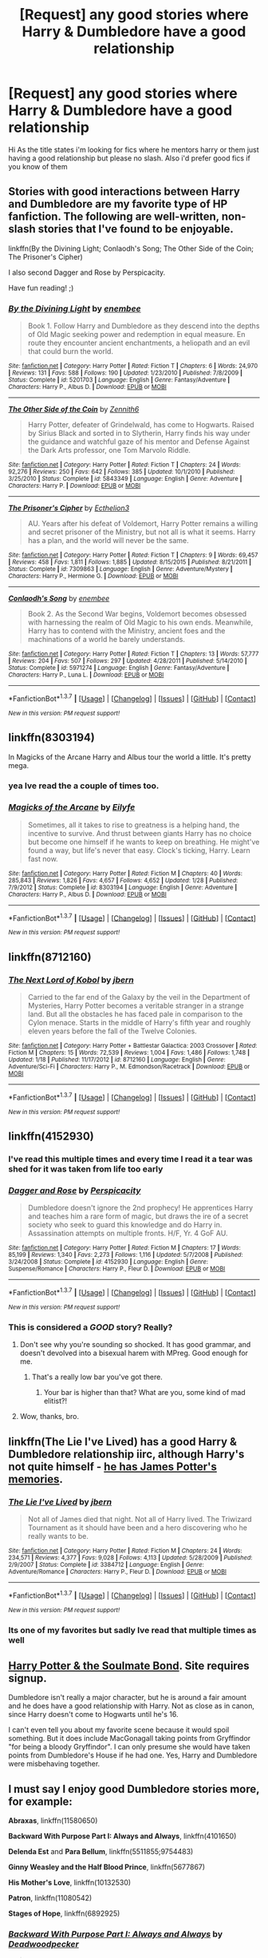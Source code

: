 #+TITLE: [Request] any good stories where Harry & Dumbledore have a good relationship

* [Request] any good stories where Harry & Dumbledore have a good relationship
:PROPERTIES:
:Author: IcedA
:Score: 20
:DateUnix: 1463130641.0
:DateShort: 2016-May-13
:FlairText: Request
:END:
Hi As the title states i'm looking for fics where he mentors harry or them just having a good relationship but please no slash. Also i'd prefer good fics if you know of them


** Stories with good interactions between Harry and Dumbledore are my favorite type of HP fanfiction. The following are well-written, non-slash stories that I've found to be enjoyable.

linkffn(By the Divining Light; Conlaodh's Song; The Other Side of the Coin; The Prisoner's Cipher)

I also second Dagger and Rose by Perspicacity.

Have fun reading! ;)
:PROPERTIES:
:Author: M-Cheese
:Score: 4
:DateUnix: 1463158942.0
:DateShort: 2016-May-13
:END:

*** [[http://www.fanfiction.net/s/5201703/1/][*/By the Divining Light/*]] by [[https://www.fanfiction.net/u/980211/enembee][/enembee/]]

#+begin_quote
  Book 1. Follow Harry and Dumbledore as they descend into the depths of Old Magic seeking power and redemption in equal measure. En route they encounter ancient enchantments, a heliopath and an evil that could burn the world.
#+end_quote

^{/Site/: [[http://www.fanfiction.net/][fanfiction.net]] *|* /Category/: Harry Potter *|* /Rated/: Fiction T *|* /Chapters/: 6 *|* /Words/: 24,970 *|* /Reviews/: 131 *|* /Favs/: 588 *|* /Follows/: 190 *|* /Updated/: 1/23/2010 *|* /Published/: 7/8/2009 *|* /Status/: Complete *|* /id/: 5201703 *|* /Language/: English *|* /Genre/: Fantasy/Adventure *|* /Characters/: Harry P., Albus D. *|* /Download/: [[http://www.p0ody-files.com/ff_to_ebook/ffn-bot/index.php?id=5201703&source=ff&filetype=epub][EPUB]] or [[http://www.p0ody-files.com/ff_to_ebook/ffn-bot/index.php?id=5201703&source=ff&filetype=mobi][MOBI]]}

--------------

[[http://www.fanfiction.net/s/5843349/1/][*/The Other Side of the Coin/*]] by [[https://www.fanfiction.net/u/569787/Zennith6][/Zennith6/]]

#+begin_quote
  Harry Potter, defeater of Grindelwald, has come to Hogwarts. Raised by Sirius Black and sorted in to Slytherin, Harry finds his way under the guidance and watchful gaze of his mentor and Defense Against the Dark Arts professor, one Tom Marvolo Riddle.
#+end_quote

^{/Site/: [[http://www.fanfiction.net/][fanfiction.net]] *|* /Category/: Harry Potter *|* /Rated/: Fiction T *|* /Chapters/: 24 *|* /Words/: 92,276 *|* /Reviews/: 250 *|* /Favs/: 642 *|* /Follows/: 385 *|* /Updated/: 10/1/2010 *|* /Published/: 3/25/2010 *|* /Status/: Complete *|* /id/: 5843349 *|* /Language/: English *|* /Genre/: Adventure *|* /Characters/: Harry P. *|* /Download/: [[http://www.p0ody-files.com/ff_to_ebook/ffn-bot/index.php?id=5843349&source=ff&filetype=epub][EPUB]] or [[http://www.p0ody-files.com/ff_to_ebook/ffn-bot/index.php?id=5843349&source=ff&filetype=mobi][MOBI]]}

--------------

[[http://www.fanfiction.net/s/7309863/1/][*/The Prisoner's Cipher/*]] by [[https://www.fanfiction.net/u/1007770/Ecthelion3][/Ecthelion3/]]

#+begin_quote
  AU. Years after his defeat of Voldemort, Harry Potter remains a willing and secret prisoner of the Ministry, but not all is what it seems. Harry has a plan, and the world will never be the same.
#+end_quote

^{/Site/: [[http://www.fanfiction.net/][fanfiction.net]] *|* /Category/: Harry Potter *|* /Rated/: Fiction T *|* /Chapters/: 9 *|* /Words/: 69,457 *|* /Reviews/: 458 *|* /Favs/: 1,811 *|* /Follows/: 1,885 *|* /Updated/: 8/15/2015 *|* /Published/: 8/21/2011 *|* /Status/: Complete *|* /id/: 7309863 *|* /Language/: English *|* /Genre/: Adventure/Mystery *|* /Characters/: Harry P., Hermione G. *|* /Download/: [[http://www.p0ody-files.com/ff_to_ebook/ffn-bot/index.php?id=7309863&source=ff&filetype=epub][EPUB]] or [[http://www.p0ody-files.com/ff_to_ebook/ffn-bot/index.php?id=7309863&source=ff&filetype=mobi][MOBI]]}

--------------

[[http://www.fanfiction.net/s/5971274/1/][*/Conlaodh's Song/*]] by [[https://www.fanfiction.net/u/980211/enembee][/enembee/]]

#+begin_quote
  Book 2. As the Second War begins, Voldemort becomes obsessed with harnessing the realm of Old Magic to his own ends. Meanwhile, Harry has to contend with the Ministry, ancient foes and the machinations of a world he barely understands.
#+end_quote

^{/Site/: [[http://www.fanfiction.net/][fanfiction.net]] *|* /Category/: Harry Potter *|* /Rated/: Fiction T *|* /Chapters/: 13 *|* /Words/: 57,777 *|* /Reviews/: 204 *|* /Favs/: 507 *|* /Follows/: 297 *|* /Updated/: 4/28/2011 *|* /Published/: 5/14/2010 *|* /Status/: Complete *|* /id/: 5971274 *|* /Language/: English *|* /Genre/: Fantasy/Adventure *|* /Characters/: Harry P., Luna L. *|* /Download/: [[http://www.p0ody-files.com/ff_to_ebook/ffn-bot/index.php?id=5971274&source=ff&filetype=epub][EPUB]] or [[http://www.p0ody-files.com/ff_to_ebook/ffn-bot/index.php?id=5971274&source=ff&filetype=mobi][MOBI]]}

--------------

*FanfictionBot*^{1.3.7} *|* [[[https://github.com/tusing/reddit-ffn-bot/wiki/Usage][Usage]]] | [[[https://github.com/tusing/reddit-ffn-bot/wiki/Changelog][Changelog]]] | [[[https://github.com/tusing/reddit-ffn-bot/issues/][Issues]]] | [[[https://github.com/tusing/reddit-ffn-bot/][GitHub]]] | [[[https://www.reddit.com/message/compose?to=%2Fu%2Ftusing][Contact]]]

^{/New in this version: PM request support!/}
:PROPERTIES:
:Author: FanfictionBot
:Score: 1
:DateUnix: 1463159067.0
:DateShort: 2016-May-13
:END:


** linkffn(8303194)

In Magicks of the Arcane Harry and Albus tour the world a little. It's pretty mega.
:PROPERTIES:
:Author: IHATEHERMIONESUE
:Score: 5
:DateUnix: 1463151504.0
:DateShort: 2016-May-13
:END:

*** yea Ive read the a couple of times too.
:PROPERTIES:
:Author: IcedA
:Score: 3
:DateUnix: 1463152378.0
:DateShort: 2016-May-13
:END:


*** [[http://www.fanfiction.net/s/8303194/1/][*/Magicks of the Arcane/*]] by [[https://www.fanfiction.net/u/2552465/Eilyfe][/Eilyfe/]]

#+begin_quote
  Sometimes, all it takes to rise to greatness is a helping hand, the incentive to survive. And thrust between giants Harry has no choice but become one himself if he wants to keep on breathing. He might've found a way, but life's never that easy. Clock's ticking, Harry. Learn fast now.
#+end_quote

^{/Site/: [[http://www.fanfiction.net/][fanfiction.net]] *|* /Category/: Harry Potter *|* /Rated/: Fiction M *|* /Chapters/: 40 *|* /Words/: 285,843 *|* /Reviews/: 1,826 *|* /Favs/: 4,657 *|* /Follows/: 4,652 *|* /Updated/: 1/28 *|* /Published/: 7/9/2012 *|* /Status/: Complete *|* /id/: 8303194 *|* /Language/: English *|* /Genre/: Adventure *|* /Characters/: Harry P., Albus D. *|* /Download/: [[http://www.p0ody-files.com/ff_to_ebook/ffn-bot/index.php?id=8303194&source=ff&filetype=epub][EPUB]] or [[http://www.p0ody-files.com/ff_to_ebook/ffn-bot/index.php?id=8303194&source=ff&filetype=mobi][MOBI]]}

--------------

*FanfictionBot*^{1.3.7} *|* [[[https://github.com/tusing/reddit-ffn-bot/wiki/Usage][Usage]]] | [[[https://github.com/tusing/reddit-ffn-bot/wiki/Changelog][Changelog]]] | [[[https://github.com/tusing/reddit-ffn-bot/issues/][Issues]]] | [[[https://github.com/tusing/reddit-ffn-bot/][GitHub]]] | [[[https://www.reddit.com/message/compose?to=%2Fu%2Ftusing][Contact]]]

^{/New in this version: PM request support!/}
:PROPERTIES:
:Author: FanfictionBot
:Score: 1
:DateUnix: 1463151515.0
:DateShort: 2016-May-13
:END:


** linkffn(8712160)
:PROPERTIES:
:Author: technoninja1
:Score: 2
:DateUnix: 1463156333.0
:DateShort: 2016-May-13
:END:

*** [[http://www.fanfiction.net/s/8712160/1/][*/The Next Lord of Kobol/*]] by [[https://www.fanfiction.net/u/940359/jbern][/jbern/]]

#+begin_quote
  Carried to the far end of the Galaxy by the veil in the Department of Mysteries, Harry Potter becomes a veritable stranger in a strange land. But all the obstacles he has faced pale in comparison to the Cylon menace. Starts in the middle of Harry's fifth year and roughly eleven years before the fall of the Twelve Colonies.
#+end_quote

^{/Site/: [[http://www.fanfiction.net/][fanfiction.net]] *|* /Category/: Harry Potter + Battlestar Galactica: 2003 Crossover *|* /Rated/: Fiction M *|* /Chapters/: 15 *|* /Words/: 72,539 *|* /Reviews/: 1,004 *|* /Favs/: 1,486 *|* /Follows/: 1,748 *|* /Updated/: 1/18 *|* /Published/: 11/17/2012 *|* /id/: 8712160 *|* /Language/: English *|* /Genre/: Adventure/Sci-Fi *|* /Characters/: Harry P., M. Edmondson/Racetrack *|* /Download/: [[http://www.p0ody-files.com/ff_to_ebook/ffn-bot/index.php?id=8712160&source=ff&filetype=epub][EPUB]] or [[http://www.p0ody-files.com/ff_to_ebook/ffn-bot/index.php?id=8712160&source=ff&filetype=mobi][MOBI]]}

--------------

*FanfictionBot*^{1.3.7} *|* [[[https://github.com/tusing/reddit-ffn-bot/wiki/Usage][Usage]]] | [[[https://github.com/tusing/reddit-ffn-bot/wiki/Changelog][Changelog]]] | [[[https://github.com/tusing/reddit-ffn-bot/issues/][Issues]]] | [[[https://github.com/tusing/reddit-ffn-bot/][GitHub]]] | [[[https://www.reddit.com/message/compose?to=%2Fu%2Ftusing][Contact]]]

^{/New in this version: PM request support!/}
:PROPERTIES:
:Author: FanfictionBot
:Score: 1
:DateUnix: 1463156400.0
:DateShort: 2016-May-13
:END:


** linkffn(4152930)
:PROPERTIES:
:Author: Phezh
:Score: 2
:DateUnix: 1463138536.0
:DateShort: 2016-May-13
:END:

*** I've read this multiple times and every time I read it a tear was shed for it was taken from life too early
:PROPERTIES:
:Author: IcedA
:Score: 2
:DateUnix: 1463147363.0
:DateShort: 2016-May-13
:END:


*** [[http://www.fanfiction.net/s/4152930/1/][*/Dagger and Rose/*]] by [[https://www.fanfiction.net/u/1446455/Perspicacity][/Perspicacity/]]

#+begin_quote
  Dumbledore doesn't ignore the 2nd prophecy! He apprentices Harry and teaches him a rare form of magic, but draws the ire of a secret society who seek to guard this knowledge and do Harry in. Assassination attempts on multiple fronts. H/F, Yr. 4 GoF AU.
#+end_quote

^{/Site/: [[http://www.fanfiction.net/][fanfiction.net]] *|* /Category/: Harry Potter *|* /Rated/: Fiction M *|* /Chapters/: 17 *|* /Words/: 85,199 *|* /Reviews/: 1,340 *|* /Favs/: 2,273 *|* /Follows/: 1,116 *|* /Updated/: 5/7/2008 *|* /Published/: 3/24/2008 *|* /Status/: Complete *|* /id/: 4152930 *|* /Language/: English *|* /Genre/: Suspense/Romance *|* /Characters/: Harry P., Fleur D. *|* /Download/: [[http://www.p0ody-files.com/ff_to_ebook/ffn-bot/index.php?id=4152930&source=ff&filetype=epub][EPUB]] or [[http://www.p0ody-files.com/ff_to_ebook/ffn-bot/index.php?id=4152930&source=ff&filetype=mobi][MOBI]]}

--------------

*FanfictionBot*^{1.3.7} *|* [[[https://github.com/tusing/reddit-ffn-bot/wiki/Usage][Usage]]] | [[[https://github.com/tusing/reddit-ffn-bot/wiki/Changelog][Changelog]]] | [[[https://github.com/tusing/reddit-ffn-bot/issues/][Issues]]] | [[[https://github.com/tusing/reddit-ffn-bot/][GitHub]]] | [[[https://www.reddit.com/message/compose?to=%2Fu%2Ftusing][Contact]]]

^{/New in this version: PM request support!/}
:PROPERTIES:
:Author: FanfictionBot
:Score: 1
:DateUnix: 1463138585.0
:DateShort: 2016-May-13
:END:


*** This is considered a */GOOD/* story? Really?
:PROPERTIES:
:Author: LocalMadman
:Score: -7
:DateUnix: 1463159831.0
:DateShort: 2016-May-13
:END:

**** Don't see why you're sounding so shocked. It has good grammar, and doesn't devolved into a bisexual harem with MPreg. Good enough for me.
:PROPERTIES:
:Score: 6
:DateUnix: 1463168475.0
:DateShort: 2016-May-14
:END:

***** That's a really low bar you've got there.
:PROPERTIES:
:Author: LocalMadman
:Score: 2
:DateUnix: 1463170017.0
:DateShort: 2016-May-14
:END:

****** Your bar is higher than that? What are you, some kind of mad elitist?!
:PROPERTIES:
:Author: Ch1pp
:Score: 5
:DateUnix: 1463175530.0
:DateShort: 2016-May-14
:END:


**** Wow, thanks, bro.
:PROPERTIES:
:Author: __Pers
:Score: 5
:DateUnix: 1463299345.0
:DateShort: 2016-May-15
:END:


** linkffn(The Lie I've Lived) has a good Harry & Dumbledore relationship iirc, although Harry's not quite himself - [[/spoiler][he has James Potter's memories]].
:PROPERTIES:
:Author: waylandertheslayer
:Score: 1
:DateUnix: 1463150951.0
:DateShort: 2016-May-13
:END:

*** [[http://www.fanfiction.net/s/3384712/1/][*/The Lie I've Lived/*]] by [[https://www.fanfiction.net/u/940359/jbern][/jbern/]]

#+begin_quote
  Not all of James died that night. Not all of Harry lived. The Triwizard Tournament as it should have been and a hero discovering who he really wants to be.
#+end_quote

^{/Site/: [[http://www.fanfiction.net/][fanfiction.net]] *|* /Category/: Harry Potter *|* /Rated/: Fiction M *|* /Chapters/: 24 *|* /Words/: 234,571 *|* /Reviews/: 4,377 *|* /Favs/: 9,028 *|* /Follows/: 4,113 *|* /Updated/: 5/28/2009 *|* /Published/: 2/9/2007 *|* /Status/: Complete *|* /id/: 3384712 *|* /Language/: English *|* /Genre/: Adventure/Romance *|* /Characters/: Harry P., Fleur D. *|* /Download/: [[http://www.p0ody-files.com/ff_to_ebook/ffn-bot/index.php?id=3384712&source=ff&filetype=epub][EPUB]] or [[http://www.p0ody-files.com/ff_to_ebook/ffn-bot/index.php?id=3384712&source=ff&filetype=mobi][MOBI]]}

--------------

*FanfictionBot*^{1.3.7} *|* [[[https://github.com/tusing/reddit-ffn-bot/wiki/Usage][Usage]]] | [[[https://github.com/tusing/reddit-ffn-bot/wiki/Changelog][Changelog]]] | [[[https://github.com/tusing/reddit-ffn-bot/issues/][Issues]]] | [[[https://github.com/tusing/reddit-ffn-bot/][GitHub]]] | [[[https://www.reddit.com/message/compose?to=%2Fu%2Ftusing][Contact]]]

^{/New in this version: PM request support!/}
:PROPERTIES:
:Author: FanfictionBot
:Score: 1
:DateUnix: 1463150969.0
:DateShort: 2016-May-13
:END:


*** Its one of my favorites but sadly Ive read that multiple times as well
:PROPERTIES:
:Author: IcedA
:Score: 1
:DateUnix: 1463152405.0
:DateShort: 2016-May-13
:END:


** [[http://keiramarcos.com/fan-fiction/harry-potter/harry-potter-the-soulmate-bond/][Harry Potter & the Soulmate Bond]]. Site requires signup.

Dumbledore isn't really a major character, but he is around a fair amount and he does have a good relationship with Harry. Not as close as in canon, since Harry doesn't come to Hogwarts until he's 16.

I can't even tell you about my favorite scene because it would spoil something. But it does include MacGonagall taking points from Gryffindor "for being a bloody Gryffindor". I can only presume she would have taken points from Dumbledore's House if he had one. Yes, Harry and Dumbledore were misbehaving together.
:PROPERTIES:
:Author: t1mepiece
:Score: 1
:DateUnix: 1463185213.0
:DateShort: 2016-May-14
:END:


** I must say I enjoy good Dumbledore stories more, for example:

*Abraxas*, linkffn(11580650)

*Backward With Purpose Part I: Always and Always*, linkffn(4101650)

*Delenda Est* and *Para Bellum*, linkffn(5511855;9754483)

*Ginny Weasley and the Half Blood Prince*, linkffn(5677867)

*His Mother's Love*, linkffn(10132530)

*Patron*, linkffn(11080542)

*Stages of Hope*, linkffn(6892925)
:PROPERTIES:
:Author: InquisitorCOC
:Score: 1
:DateUnix: 1463155611.0
:DateShort: 2016-May-13
:END:

*** [[http://www.fanfiction.net/s/4101650/1/][*/Backward With Purpose Part I: Always and Always/*]] by [[https://www.fanfiction.net/u/386600/Deadwoodpecker][/Deadwoodpecker/]]

#+begin_quote
  AU. Harry, Ron, and Ginny send themselves back in time to avoid the destruction of everything they hold dear, and the deaths of everyone they love. This story is now complete! Stay tuned for the sequel!
#+end_quote

^{/Site/: [[http://www.fanfiction.net/][fanfiction.net]] *|* /Category/: Harry Potter *|* /Rated/: Fiction M *|* /Chapters/: 57 *|* /Words/: 287,429 *|* /Reviews/: 4,275 *|* /Favs/: 5,201 *|* /Follows/: 1,844 *|* /Updated/: 10/12/2015 *|* /Published/: 2/28/2008 *|* /Status/: Complete *|* /id/: 4101650 *|* /Language/: English *|* /Characters/: Harry P., Ginny W. *|* /Download/: [[http://www.p0ody-files.com/ff_to_ebook/ffn-bot/index.php?id=4101650&source=ff&filetype=epub][EPUB]] or [[http://www.p0ody-files.com/ff_to_ebook/ffn-bot/index.php?id=4101650&source=ff&filetype=mobi][MOBI]]}

--------------

[[http://www.fanfiction.net/s/11580650/1/][*/Abraxas/*]] by [[https://www.fanfiction.net/u/4577618/Brennus][/Brennus/]]

#+begin_quote
  It started with a surprising proposals from an unexpected source, but that was only the beginning. Soon, Harry finds himself dealing with forces beyond his imagination and dreams, and ultimately finds that the world is not what he believed it to be.
#+end_quote

^{/Site/: [[http://www.fanfiction.net/][fanfiction.net]] *|* /Category/: Harry Potter *|* /Rated/: Fiction M *|* /Chapters/: 25 *|* /Words/: 201,342 *|* /Reviews/: 748 *|* /Favs/: 406 *|* /Follows/: 505 *|* /Updated/: 3/11 *|* /Published/: 10/26/2015 *|* /Status/: Complete *|* /id/: 11580650 *|* /Language/: English *|* /Genre/: Adventure *|* /Characters/: <Harry P., Ginny W.> <Hermione G., Ron W.> *|* /Download/: [[http://www.p0ody-files.com/ff_to_ebook/ffn-bot/index.php?id=11580650&source=ff&filetype=epub][EPUB]] or [[http://www.p0ody-files.com/ff_to_ebook/ffn-bot/index.php?id=11580650&source=ff&filetype=mobi][MOBI]]}

--------------

[[http://www.fanfiction.net/s/9754483/1/][*/Para Bellum/*]] by [[https://www.fanfiction.net/u/116880/Lord-Silvere][/Lord Silvere/]]

#+begin_quote
  An ambitious Voldemort prepares to lead his armies into the Delenda Est dimension to topple Minister Black III. But, he has lost the element of surprise, and there is a Pre-OotP dimension in between his dimension and the DE dimension where he will have to fight Minister Black's armies, spies, and civilian meddlers, not to mention two Harry Potters and the infamous Black Triplets.
#+end_quote

^{/Site/: [[http://www.fanfiction.net/][fanfiction.net]] *|* /Category/: Harry Potter *|* /Rated/: Fiction T *|* /Chapters/: 8 *|* /Words/: 79,471 *|* /Reviews/: 505 *|* /Favs/: 1,418 *|* /Follows/: 1,857 *|* /Updated/: 1/2/2015 *|* /Published/: 10/10/2013 *|* /id/: 9754483 *|* /Language/: English *|* /Genre/: Adventure/Fantasy *|* /Characters/: Harry P., Ginny W., Bellatrix L. *|* /Download/: [[http://www.p0ody-files.com/ff_to_ebook/ffn-bot/index.php?id=9754483&source=ff&filetype=epub][EPUB]] or [[http://www.p0ody-files.com/ff_to_ebook/ffn-bot/index.php?id=9754483&source=ff&filetype=mobi][MOBI]]}

--------------

[[http://www.fanfiction.net/s/5677867/1/][*/Ginny Weasley and the Half Blood Prince/*]] by [[https://www.fanfiction.net/u/1915468/RRFang][/RRFang/]]

#+begin_quote
  The story of "Harry Potter and the HBP", but told from the 3rd person POV of Ginny Weasley. Strictly in-canon. Suitable for anyone whom the "Harry Potter" novels themselves would be suitable for.
#+end_quote

^{/Site/: [[http://www.fanfiction.net/][fanfiction.net]] *|* /Category/: Harry Potter *|* /Rated/: Fiction K *|* /Chapters/: 29 *|* /Words/: 178,509 *|* /Reviews/: 403 *|* /Favs/: 555 *|* /Follows/: 273 *|* /Updated/: 6/8/2012 *|* /Published/: 1/18/2010 *|* /Status/: Complete *|* /id/: 5677867 *|* /Language/: English *|* /Genre/: Fantasy/Romance *|* /Characters/: Ginny W., Harry P. *|* /Download/: [[http://www.p0ody-files.com/ff_to_ebook/ffn-bot/index.php?id=5677867&source=ff&filetype=epub][EPUB]] or [[http://www.p0ody-files.com/ff_to_ebook/ffn-bot/index.php?id=5677867&source=ff&filetype=mobi][MOBI]]}

--------------

[[http://www.fanfiction.net/s/11080542/1/][*/Patron/*]] by [[https://www.fanfiction.net/u/2548648/Starfox5][/Starfox5/]]

#+begin_quote
  In an Alternate Universe where muggleborns are a tiny minority and stuck as third-class citizens, formally aligning herself with her best friend, the famous boy-who-lived, seemed a good idea. It did a lot to help Hermione's status in the exotic society of a fantastic world so very different from her own. And it allowed both of them to fight for a better life and better Britain.
#+end_quote

^{/Site/: [[http://www.fanfiction.net/][fanfiction.net]] *|* /Category/: Harry Potter *|* /Rated/: Fiction M *|* /Chapters/: 61 *|* /Words/: 542,563 *|* /Reviews/: 1,024 *|* /Favs/: 861 *|* /Follows/: 1,150 *|* /Updated/: 4/23 *|* /Published/: 2/28/2015 *|* /Status/: Complete *|* /id/: 11080542 *|* /Language/: English *|* /Genre/: Drama/Romance *|* /Characters/: <Harry P., Hermione G.> Albus D., Aberforth D. *|* /Download/: [[http://www.p0ody-files.com/ff_to_ebook/ffn-bot/index.php?id=11080542&source=ff&filetype=epub][EPUB]] or [[http://www.p0ody-files.com/ff_to_ebook/ffn-bot/index.php?id=11080542&source=ff&filetype=mobi][MOBI]]}

--------------

[[http://www.fanfiction.net/s/6892925/1/][*/Stages of Hope/*]] by [[https://www.fanfiction.net/u/291348/kayly-silverstorm][/kayly silverstorm/]]

#+begin_quote
  Professor Sirius Black, Head of Slytherin house, is confused. Who are these two strangers found at Hogwarts, and why does one of them claim to be the son of Lily Lupin and that git James Potter? Dimension travel AU, no pairings so far. Dark humour.
#+end_quote

^{/Site/: [[http://www.fanfiction.net/][fanfiction.net]] *|* /Category/: Harry Potter *|* /Rated/: Fiction T *|* /Chapters/: 32 *|* /Words/: 94,563 *|* /Reviews/: 3,496 *|* /Favs/: 4,850 *|* /Follows/: 2,514 *|* /Updated/: 9/3/2012 *|* /Published/: 4/10/2011 *|* /Status/: Complete *|* /id/: 6892925 *|* /Language/: English *|* /Genre/: Adventure/Drama *|* /Characters/: Harry P., Hermione G. *|* /Download/: [[http://www.p0ody-files.com/ff_to_ebook/ffn-bot/index.php?id=6892925&source=ff&filetype=epub][EPUB]] or [[http://www.p0ody-files.com/ff_to_ebook/ffn-bot/index.php?id=6892925&source=ff&filetype=mobi][MOBI]]}

--------------

*FanfictionBot*^{1.3.7} *|* [[[https://github.com/tusing/reddit-ffn-bot/wiki/Usage][Usage]]] | [[[https://github.com/tusing/reddit-ffn-bot/wiki/Changelog][Changelog]]] | [[[https://github.com/tusing/reddit-ffn-bot/issues/][Issues]]] | [[[https://github.com/tusing/reddit-ffn-bot/][GitHub]]] | [[[https://www.reddit.com/message/compose?to=%2Fu%2Ftusing][Contact]]]

^{/New in this version: PM request support!/}
:PROPERTIES:
:Author: FanfictionBot
:Score: 1
:DateUnix: 1463155670.0
:DateShort: 2016-May-13
:END:


*** [[http://www.fanfiction.net/s/10132530/1/][*/His Mother's Love/*]] by [[https://www.fanfiction.net/u/5339762/White-Squirrel][/White Squirrel/]]

#+begin_quote
  Lily's sacrifice did a lot more for Harry than protect him from Voldemort. It protected him from the worst of his relatives' abuse, too. But when Dumbledore tells him the whole story, he decides he's had enough and takes control of his life. Set in sixth year.
#+end_quote

^{/Site/: [[http://www.fanfiction.net/][fanfiction.net]] *|* /Category/: Harry Potter *|* /Rated/: Fiction T *|* /Chapters/: 9 *|* /Words/: 35,757 *|* /Reviews/: 169 *|* /Favs/: 587 *|* /Follows/: 447 *|* /Updated/: 11/28/2014 *|* /Published/: 2/21/2014 *|* /Status/: Complete *|* /id/: 10132530 *|* /Language/: English *|* /Characters/: Harry P., Albus D. *|* /Download/: [[http://www.p0ody-files.com/ff_to_ebook/ffn-bot/index.php?id=10132530&source=ff&filetype=epub][EPUB]] or [[http://www.p0ody-files.com/ff_to_ebook/ffn-bot/index.php?id=10132530&source=ff&filetype=mobi][MOBI]]}

--------------

[[http://www.fanfiction.net/s/5511855/1/][*/Delenda Est/*]] by [[https://www.fanfiction.net/u/116880/Lord-Silvere][/Lord Silvere/]]

#+begin_quote
  Harry is a prisoner, and Bellatrix has fallen from grace. The accidental activation of Bella's treasured heirloom results in another chance for Harry. It also gives him the opportunity to make the acquaintance of the young and enigmatic Bellatrix Black as they change the course of history.
#+end_quote

^{/Site/: [[http://www.fanfiction.net/][fanfiction.net]] *|* /Category/: Harry Potter *|* /Rated/: Fiction T *|* /Chapters/: 46 *|* /Words/: 392,449 *|* /Reviews/: 7,046 *|* /Favs/: 9,822 *|* /Follows/: 7,088 *|* /Updated/: 9/21/2013 *|* /Published/: 11/14/2009 *|* /Status/: Complete *|* /id/: 5511855 *|* /Language/: English *|* /Characters/: Harry P., Bellatrix L. *|* /Download/: [[http://www.p0ody-files.com/ff_to_ebook/ffn-bot/index.php?id=5511855&source=ff&filetype=epub][EPUB]] or [[http://www.p0ody-files.com/ff_to_ebook/ffn-bot/index.php?id=5511855&source=ff&filetype=mobi][MOBI]]}

--------------

*FanfictionBot*^{1.3.7} *|* [[[https://github.com/tusing/reddit-ffn-bot/wiki/Usage][Usage]]] | [[[https://github.com/tusing/reddit-ffn-bot/wiki/Changelog][Changelog]]] | [[[https://github.com/tusing/reddit-ffn-bot/issues/][Issues]]] | [[[https://github.com/tusing/reddit-ffn-bot/][GitHub]]] | [[[https://www.reddit.com/message/compose?to=%2Fu%2Ftusing][Contact]]]

^{/New in this version: PM request support!/}
:PROPERTIES:
:Author: FanfictionBot
:Score: 1
:DateUnix: 1463155674.0
:DateShort: 2016-May-13
:END:


** Linkffn(the amplitude, frequency and resistance of the soulbond)
:PROPERTIES:
:Author: Seeker0fTruth
:Score: 1
:DateUnix: 1463158929.0
:DateShort: 2016-May-13
:END:

*** [[http://www.fanfiction.net/s/9818387/1/][*/The Amplitude, Frequency and Resistance of the Soul Bond/*]] by [[https://www.fanfiction.net/u/4303858/Council][/Council/]]

#+begin_quote
  A Love Story that doesn't start with love. A Soul Bond that doesn't start with a kiss. Love is not handed out freely. Love is earned. When Harry and Ginny are Soul Bonded, they discover that love is not initially included, and that it's something that must be fought for. H/G SoulBond!RealisticDevelopment!EndOfCOS!GoodDumbledore! Trust me, you've never seen a soul-bond fic like this
#+end_quote

^{/Site/: [[http://www.fanfiction.net/][fanfiction.net]] *|* /Category/: Harry Potter *|* /Rated/: Fiction T *|* /Chapters/: 23 *|* /Words/: 140,465 *|* /Reviews/: 946 *|* /Favs/: 877 *|* /Follows/: 1,254 *|* /Updated/: 5/12 *|* /Published/: 11/3/2013 *|* /id/: 9818387 *|* /Language/: English *|* /Genre/: Romance/Humor *|* /Characters/: <Harry P., Ginny W.> *|* /Download/: [[http://www.p0ody-files.com/ff_to_ebook/ffn-bot/index.php?id=9818387&source=ff&filetype=epub][EPUB]] or [[http://www.p0ody-files.com/ff_to_ebook/ffn-bot/index.php?id=9818387&source=ff&filetype=mobi][MOBI]]}

--------------

*FanfictionBot*^{1.3.7} *|* [[[https://github.com/tusing/reddit-ffn-bot/wiki/Usage][Usage]]] | [[[https://github.com/tusing/reddit-ffn-bot/wiki/Changelog][Changelog]]] | [[[https://github.com/tusing/reddit-ffn-bot/issues/][Issues]]] | [[[https://github.com/tusing/reddit-ffn-bot/][GitHub]]] | [[[https://www.reddit.com/message/compose?to=%2Fu%2Ftusing][Contact]]]

^{/New in this version: PM request support!/}
:PROPERTIES:
:Author: FanfictionBot
:Score: 1
:DateUnix: 1463158949.0
:DateShort: 2016-May-13
:END:
